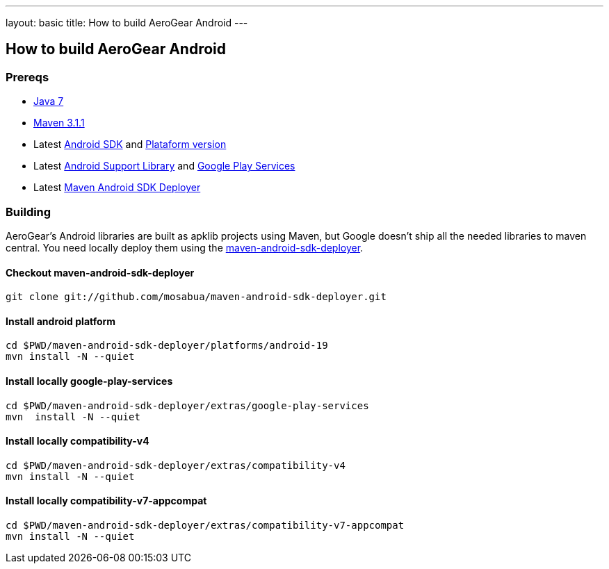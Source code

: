 ---
layout: basic
title: How to build AeroGear Android
---

== How to build AeroGear Android

=== Prereqs

* link:http://www.oracle.com/technetwork/java/javase/downloads/index.html[Java 7]
* link:http://maven.apache.org/[Maven 3.1.1]
* Latest link:https://developer.android.com/sdk/index.html[Android SDK] and link:http://developer.android.com/tools/revisions/platforms.html[Plataform version]
* Latest link:http://developer.android.com/tools/support-library/index.html[Android Support Library] and link:http://developer.android.com/google/play-services/index.html[Google Play Services]
* Latest link:https://github.com/mosabua/maven-android-sdk-deployer[Maven Android SDK Deployer]

=== Building

AeroGear's Android libraries are built as apklib projects using Maven, but Google doesn't ship all the needed libraries to maven central. You need locally deploy them using the link:https://github.com/mosabua/maven-android-sdk-deployer[maven-android-sdk-deployer].

==== Checkout maven-android-sdk-deployer
```
git clone git://github.com/mosabua/maven-android-sdk-deployer.git
```

==== Install android platform
```
cd $PWD/maven-android-sdk-deployer/platforms/android-19
mvn install -N --quiet
```

==== Install locally google-play-services
```
cd $PWD/maven-android-sdk-deployer/extras/google-play-services
mvn  install -N --quiet
```

==== Install locally compatibility-v4
```
cd $PWD/maven-android-sdk-deployer/extras/compatibility-v4
mvn install -N --quiet
```

==== Install locally compatibility-v7-appcompat
```
cd $PWD/maven-android-sdk-deployer/extras/compatibility-v7-appcompat
mvn install -N --quiet
```
